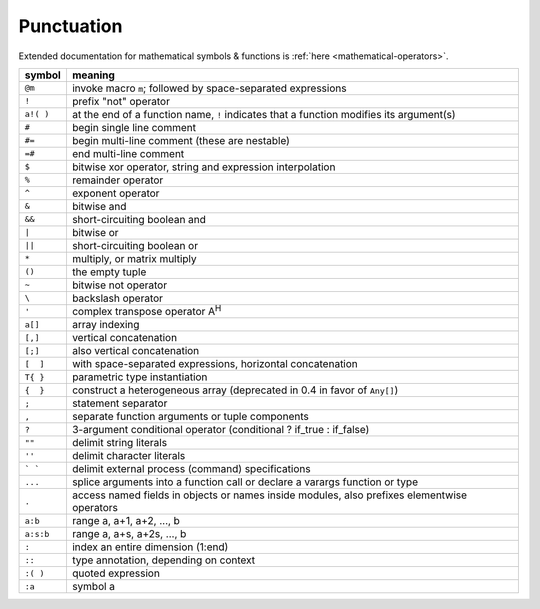 *************
 Punctuation
*************

Extended documentation for mathematical symbols & functions is :ref:`here <mathematical-operators>`.

=========   ================================================
symbol      meaning
=========   ================================================
``@m``      invoke macro ``m``; followed by space-separated expressions
``!``       prefix "not" operator
``a!( )``   at the end of a function name, ``!`` indicates that a function modifies its argument(s)
``#``       begin single line comment
``#=``      begin multi-line comment (these are nestable)
``=#``      end multi-line comment
``$``       bitwise xor operator, string and expression interpolation
``%``       remainder operator
``^``       exponent operator
``&``       bitwise and
``&&``      short-circuiting boolean and
``|``       bitwise or
``||``      short-circuiting boolean or
``*``       multiply, or matrix multiply
``()``      the empty tuple
``~``       bitwise not operator
``\``       backslash operator
``'``       complex transpose operator A\ :sup:`H`
``a[]``     array indexing
``[,]``     vertical concatenation
``[;]``     also vertical concatenation
``[  ]``    with space-separated expressions, horizontal concatenation
``T{ }``    parametric type instantiation
``{  }``    construct a heterogeneous array (deprecated in 0.4 in favor of ``Any[]``)
``;``       statement separator
``,``       separate function arguments or tuple components
``?``       3-argument conditional operator (conditional ? if_true : if_false)
``""``      delimit string literals
``''``      delimit character literals
``` ```     delimit external process (command) specifications
``...``     splice arguments into a function call or declare a varargs function or type
``.``       access named fields in objects or names inside modules, also prefixes elementwise operators
``a:b``     range a, a+1, a+2, ..., b
``a:s:b``   range a, a+s, a+2s, ..., b
``:``       index an entire dimension (1:end)
``::``      type annotation, depending on context
``:( )``    quoted expression
``:a``      symbol a
=========   ================================================

